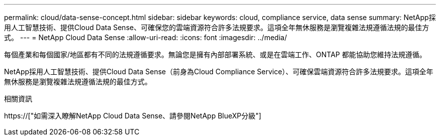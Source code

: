 ---
permalink: cloud/data-sense-concept.html 
sidebar: sidebar 
keywords: cloud, compliance service, data sense 
summary: NetApp採用人工智慧技術、提供Cloud Data Sense、可確保您的雲端資源符合許多法規要求。這項全年無休服務是瀏覽複雜法規遵循法規的最佳方式。 
---
= NetApp Cloud Data Sense
:allow-uri-read: 
:icons: font
:imagesdir: ../media/


[role="lead"]
每個產業和每個國家/地區都有不同的法規遵循要求。無論您是擁有內部部署系統、或是在雲端工作、ONTAP 都能協助您維持法規遵循。

NetApp採用人工智慧技術、提供Cloud Data Sense（前身為Cloud Compliance Service）、可確保雲端資源符合許多法規要求。這項全年無休服務是瀏覽複雜法規遵循法規的最佳方式。

.相關資訊
https://["如需深入瞭解NetApp Cloud Data Sense、請參閱NetApp BlueXP分級"]
